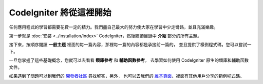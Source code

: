 ################################
CodeIgniter 將從這裡開始
################################

任何應用程式的學習都需要花費一定的精力。我們盡自己最大的努力使大家在學習中少走彎路，並且充滿樂趣。

第一步就是 :doc:`安裝 <../installation/index>` CodeIgniter，然後閱讀目錄中 **介紹** 部分的所有主題。

接下來，按順序閱讀 **一般主題** 裡面的每一篇內容，那裡每一篇的內容都是承接前一篇的，
並且提供了樣例程式碼，您可以嘗試一下。

一旦您掌握了這些基礎概念，您就可以去看看 **類庫參考** 和 **輔助函數參考**，
去學習如何使用 CodeIgniter 原生的類庫和輔助函數文件。

如果遇到了問題可以到我們的 `開發者社區 <http://forum.codeigniter.com/>`_ 尋找解答，另外，
也可以去我們的 `維基頁面 <https://github.com/bcit-ci/CodeIgniter/wiki>`_，裡面有其他用戶分享的範例程式碼。
